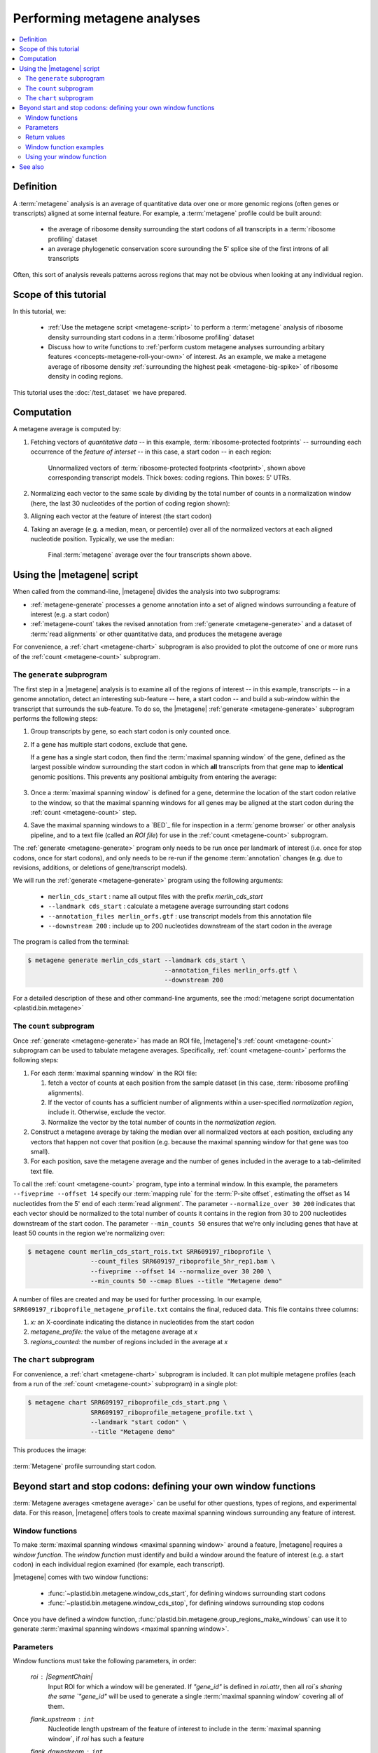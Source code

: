 Performing metagene analyses
============================

.. contents::
   :local:

Definition
----------
A :term:`metagene` analysis is an average of quantitative data over one or more
genomic regions (often genes or transcripts) aligned at some internal feature.
For example, a :term:`metagene` profile could be built around:

 - the average of ribosome density surrounding the start codons of all 
   transcripts in a :term:`ribosome profiling` dataset
  
 - an average phylogenetic conservation score surounding the 5' splice site of
   the first introns of all transcripts

Often, this sort of analysis reveals patterns across regions that may not be
obvious when looking at any individual region.


Scope of this tutorial
----------------------
In this tutorial, we:

 - :ref:`Use the metagene script <metagene-script>` to perform a :term:`metagene`
   analysis of ribosome density surrounding start codons in a
   :term:`ribosome profiling` dataset

 - Discuss how to write functions to 
   :ref:`perform custom metagene analyses surrounding arbitary features <concepts-metagene-roll-your-own>`
   of interest. As an example, we make a metagene average of ribosome density
   :ref:`surrounding the highest peak <metagene-big-spike>` of ribosome density
   in coding regions.

This tutorial uses the :doc:`/test_dataset` we have prepared.


Computation
-----------

A metagene average is computed by:

#. Fetching vectors of *quantitative data* -- in this example,
   :term:`ribosome-protected footprints` -- surrounding each occurrence
   of the *feature of interset* -- in this case, a start codon -- in each
   region:

   .. figure:: /_static/images/metagene_unnormalized_vectors.png
      :alt: Unnormalized vectors of ribosome counts
      :figclass: captionfigure
       
      Unnormalized vectors of :term:`ribosome-protected footprints <footprint>`,
      shown above corresponding transcript models. Thick boxes: coding
      regions. Thin boxes: 5' UTRs.


#. Normalizing each vector to the same scale by dividing by the total number
   of counts in a normalization window (here, the last 30 nucleotides of
   the portion of coding region shown):

   .. image:: /_static/images/metagene_normalized_vectors.png
      :alt: Normalized vectors of ribosome counts


#. Aligning each vector at the feature of interest (the start codon)

#. Taking an average (e.g. a median, mean, or percentile) over all of the
   normalized vectors at each aligned nucleotide position. Typically,
   we use the median:

   .. figure:: /_static/images/metagene_average_profile.png
      :alt: Creation of metagene profile
      :figclass: captionfigure

      Final :term:`metagene` average over the four transcripts shown above.
            

.. _metagene-script:

Using the |metagene| script
---------------------------
When called from the command-line, |metagene| divides the analysis into 
two subprograms:

- :ref:`metagene-generate` processes a genome annotation into a set 
  of aligned windows surrounding a feature of interest (e.g. a start codon)

- :ref:`metagene-count` takes the revised annotation from :ref:`generate <metagene-generate>`
  and a dataset of :term:`read alignments` or other quantitative data,
  and produces the metagene average
 
For convenience, a :ref:`chart <metagene-chart>` subprogram is also provided to
plot the outcome of one or more runs of the :ref:`count <metagene-count>`
subprogram.

.. _metagene-generate:

The ``generate`` subprogram
...........................
The first step in a |metagene| analysis is to examine all of the regions of
interest -- in this example, transcripts -- in a genome annotation, detect an
interesting sub-feature -- here, a start codon -- and build a sub-window within
the transcript that surrounds the sub-feature. To do so, the |metagene|
:ref:`generate <metagene-generate>` subprogram performs the following steps:

#. Group transcripts by gene, so each start codon is only counted once.

#. If a gene has multiple start codons, exclude that gene.
   
   If a gene has a single start codon, then find the
   :term:`maximal spanning window` of the gene, defined as the largest possible
   window surrounding the start codon in which **all** transcripts from
   that gene map to **identical** genomic positions. This prevents any
   positional ambiguity from entering the average:

   .. figure:: /_static/images/metagene_maximal_spanning_window.png
      :alt: Metagene - maximal spanning window
      :figclass: captionfigure

#. Once a :term:`maximal spanning window` is defined for a gene, determine the location
   of the start codon relative to the window, so that the maximal spanning
   windows for all genes may be aligned at the start codon during the 
   :ref:`count <metagene-count>` step.

#. Save the maximal spanning windows to a `BED`_ file for inspection in a
   :term:`genome browser` or other analysis pipeline, and to a
   text file (called an *ROI file*) for use in the :ref:`count <metagene-count>`
   subprogram.

The :ref:`generate <metagene-generate>` program only needs to be run once per landmark of interest
(i.e. once for stop codons, once for start codons), and only needs to be 
re-run if the genome :term:`annotation` changes (e.g. due to revisions,
additions, or deletions of gene/transcript models).

We will run the :ref:`generate <metagene-generate>` program using the following arguments:

 - ``merlin_cds_start`` : name all output files with the prefix `merlin_cds_start` 
 - ``--landmark cds_start`` : calculate a metagene average surrounding start codons
 - ``--annotation_files merlin_orfs.gtf`` : use transcript models from this annotation file
 - ``--downstream 200`` : include up to 200 nucleotides downstream of the start codon in the average

The program is called from the terminal: 

.. code-block:: shell

   $ metagene generate merlin_cds_start --landmark cds_start \
                                        --annotation_files merlin_orfs.gtf \
                                        --downstream 200

For a detailed description of these and other command-line arguments, see the
:mod:`metagene script documentation <plastid.bin.metagene>`


.. _metagene-count:

The ``count`` subprogram
........................
Once :ref:`generate <metagene-generate>` has made an ROI file, |metagene|'s
:ref:`count <metagene-count>` subprogram can be used to tabulate metagene averages.
Specifically, :ref:`count <metagene-count>` performs the following steps:

#. For each :term:`maximal spanning window` in the ROI file:

   #. fetch a vector of counts at each position from the sample dataset
      (in this case, :term:`ribosome profiling` alignments).

   #. If the vector of counts has a sufficient number of alignments within
      a user-specified *normalization region*, include it. Otherwise, exclude
      the vector.
    
   #. Normalize the vector by the total number of counts in the
      *normalization region.*

#. Construct a metagene average by taking the median over all normalized vectors
   at each position, excluding any vectors that happen not cover that position
   (e.g. because the maximal spanning window for that gene was too small).

#. For each position, save the metagene average and the number of genes included
   in the average to a tab-delimited text file.

To call the :ref:`count <metagene-count>` program, type into a terminal window.
In this example, the parameters ``--fiveprime --offset 14`` specify our
:term:`mapping rule` for the :term:`P-site offset`, estimating the offset as
14 nucleotides from the 5' end of each :term:`read alignment`. The parameter
``--normalize_over 30 200`` indicates that each vector should be normalized
to the total number of counts it contains in the region from 30 to 200 nucleotides
downstream of the start codon. The parameter ``--min_counts 50`` ensures
that we're only including genes that have at least 50 counts in the region
we're normalizing over:

.. code-block:: shell

   $ metagene count merlin_cds_start_rois.txt SRR609197_riboprofile \
                    --count_files SRR609197_riboprofile_5hr_rep1.bam \
                    --fiveprime --offset 14 --normalize_over 30 200 \
                    --min_counts 50 --cmap Blues --title "Metagene demo"


A number of files are created and may be used for further processing. In our
example, ``SRR609197_riboprofile_metagene_profile.txt`` contains the final, reduced data.
This file contains three columns:

#. *x:* an X-coordinate indicating the distance in nucleotides from
   the start codon
 
#. *metagene_profile:* the value of the metagene average at *x*
     
#. *regions_counted:* the number of regions included in the average at *x*


.. _metagene-chart:

The ``chart`` subprogram
........................
For convenience, a :ref:`chart <metagene-chart>` subprogram is included. It can plot multiple
metagene profiles (each from a run of the :ref:`count <metagene-count>` subprogram) in
a single plot:

.. code-block:: shell

   $ metagene chart SRR609197_riboprofile_cds_start.png \
                    SRR609197_riboprofile_metagene_profile.txt \
                    --landmark "start codon" \
                    --title "Metagene demo"

This produces the image:

.. figure:: /_static/images/demo_metagene_cds_start.png
   :align: center
   :alt: metagene profile surrounding start codon
   :figclass: captionfigure
   
   :term:`Metagene` profile surrounding start codon.


.. _concepts-metagene-roll-your-own:

Beyond start and stop codons: defining your own window functions
----------------------------------------------------------------

:term:`Metagene averages <metagene average>` can be useful for other questions,
types of regions, and experimental data. For this reason, |metagene| offers tools
to create maximal spanning windows surrounding any feature of interest.

Window functions
................
To make :term:`maximal spanning windows <maximal spanning window>` around a
feature, |metagene| requires a
*window function*. The *window function* must identify and build a window around
the feature of interest (e.g. a start codon) in each individual region examined
(for example, each transcript).

|metagene| comes with two window functions:

 - :func:`~plastid.bin.metagene.window_cds_start`, for defining windows
   surrounding start codons

 - :func:`~plastid.bin.metagene.window_cds_stop`, for defining windows
   surrounding stop codons

Once you have defined a window function, :func:`plastid.bin.metagene.group_regions_make_windows`
can use it to generate :term:`maximal spanning windows <maximal spanning window>`.


Parameters
..........
Window functions must take the following parameters, in order:

   `roi` : |SegmentChain|
      Input ROI for which a window will be generated.
      If `"gene_id"` is defined in `roi.attr`, then
      all `roi`s sharing the same `"gene_id"` will
      be used to generate a single
      :term:`maximal spanning window` covering all of them.

   `flank_upstream` : ``int``
      Nucleotide length upstream of the feature of interest
      to include in the :term:`maximal spanning window`, if `roi` has
      such a feature

   `flank_downstream` : ``int``
      Nucleotide length downstream of the feature of interest
      to include in the :term:`maximal spanning window`, if `roi` has
      such a feature
   
   `ref_delta` : ``int``, optional
      Offset in nucleotides from the *feature of interest* to 
      the *reference point* at which all :term:`maximal spanning window`
      count vectors will be aligned when the metagene average
      is calculated. If `0`, the feature of interest is the
      reference point. (Default: `0`)


Return values
.............
Window functions must return the following values, in order:

   |SegmentChain|
      Window surrounding feature of interest if `roi` has such a feature.
      Otherwise, return a zero-length |SegmentChain|. :func:`plastid.bin.metagene.do_generate`
      will use these to generate maximal spanning windows.
       
   
   ``int``
      offset to align window with all other windows, calculated as
      :samp:`max(0,{flank_upstream} - {distance to reference point from 5' end of window})`,
      or :obj:`numpy.nan` if `roi` does not contain a feature of interest 

   (``str``, ``int``, ``str``)
      Genomic coordinate of reference point as `(chromosome name, coordinate, strand)`
      or :obj:`numpy.nan` if `roi` does not contain a feature of interest


Window function examples
........................

Here is a window function that produces windows surrounding transcription
start sites:

.. code-block:: python

   >>> def window_transcript_start(roi,flank_upstream,flank_downstream,ref_delta=0):
   >>>     """Window function for metagenes surrounding transcription start sites
   >>> 
   >>>     Returns
   >>>     -------
   >>>     SegmentChain
   >>>         Window surrounding transcript start site
   >>> 
   >>>     int
   >>>         Offset to align window with all other windows
   >>> 
   >>>     (str,int,str)
   >>>         Genomic coordinate of transcription start site as *(chromosome name, coordinate, strand)*
   >>>     """
   >>>     chrom,tx_start_genome,strand = roi.get_genomic_coordinate(0)
   >>>     segs = roi.get_subchain(0,flank_downstream)
   >>> 
   >>>     if strand == "+":
   >>>         new_segment_start = tx_start_genome - flank_upstream
   >>>         # need to add one for half-open coordinate end positions
   >>>         new_segment_end = roi.get_genomic_coordinate(flank_downstream)[1] + 1
   >>>         offset = 0
   >>>     else:
   >>>         new_segment_start = roi.get_genomic_coordinate(flank_downstream)[1]
   >>>         # need to add one for half-open coordinate end positions
   >>>         new_segment_end = tx_start_genome + flank_upstream + 1
   >>>         if roi.length < flank_downstream:
   >>>             offset = flank_downstream - roi.length
   >>>         else:
   >>>             offset = 0
   >>> 
   >>>     outside_segment = GenomicSegment(chrom,
   >>>                                      new_segment_start,
   >>>                                      new_segment_end,
   >>>                                      strand)
   >>>     segs.add_segments(outside_segment)
   >>>     new_chain = SegmentChain(*tuple(segs))
   >>> 
   >>>     # ref point is always `flank_upstream` from window in this case
   >>>     return new_chain, offset, new_chain.get_genomic_coordinate(flank_upstream)


Here is a window function that produces windows surrounding the highest spike
in read density in a transcript. Note, it uses data structures in the global
scope:

.. _metagene-big-spike:

.. code-block:: python

   >>> import numpy

   >>> def window_biggest_spike(roi,flank_upstream,flank_downstream,ref_delta=0):
   >>>     """Window function for metagenes surrounding peaks of read density
   >>>     
   >>>     ALIGNMENTS must be defined in global scope as a GenomeArray
   >>>     
   >>>     
   >>>     Returns
   >>>     -------
   >>>     SegmentChain
   >>>         Window surrounding transcript start site
   >>> 
   >>>     int
   >>>         Offset to align window with all other windows
   >>> 
   >>>     (str,int,str)
   >>>         Genomic coordinate of transcription start site as *(chromosome name, coordinate, strand)*
   >>>     """
   >>>     counts      = roi.get_counts(ALIGNMENTS)
   >>>     if len(counts) > 0:
   >>>         # ignore first 5 and last 5 codons, which will have big
   >>>         # initiation/termination peaks that we want to skip
   >>>         max_val_pos = 15 + counts[15:-15].argmax()
   >>>         ref_point_genome = roi.get_genomic_coordinate(max_val_pos)
   >>> 
   >>>         new_chain_start = max_val_pos - flank_upstream
   >>>         new_chain_end   = max_val_pos + flank_downstream
   >>> 
   >>>         offset    = 0
   >>> 
   >>>         # if new start is outside region, set it to zero and memorize offset
   >>>         if new_chain_start < 0:
   >>>             offset = -new_chain_start
   >>>             new_chain_start = 0
   >>> 
   >>>         # if new end is outside region, set it to end of region
   >>>         if new_chain_end > roi.length:
   >>>             new_chain_end = roi.length
   >>> 
   >>>         new_chain = roi.get_subchain(new_chain_start,new_chain_end)
   >>>     else:
   >>>         new_chain = SegmentChain()
   >>>         offset = ref_point_genome = numpy.nan
   >>>         
   >>>     return new_chain, offset, ref_point_genome


Using your window function
..........................

Once your window function is written, you can generate maximal spanning windows
using :func:`plastid.bin.metagene.group_regions_make_windows`, which takes
the following parameters:

   ===================  ==============================  =======================================================================
    **Parameter**        **Type**                        **Description**
   -------------------  ------------------------------  -----------------------------------------------------------------------
   source               :class:`list` or generator      source of regions of interest (|SegmentChains| or |Transcripts|)

   mask_hash            |GenomeHash|                    |GenomeHash| describing regions to mask. If you don't need this,
                                                        just pass ``GenomeHash()``

   flank_upstream       :class:`int`                    Number of nucleotides upstream of landmark to include in window
   
   flank_downstream     :class:`int`                    Number of nucleotides downstream of landmark to include in windows

   window_func          function                        Window function

   group_by             str                             Attribute (in each region's `attr` dict) by which regions
                                                        will be grouped before
                                                        a maximal spanning window is made for the group (default: `gene_id`).
                                                        Regions that don't contain the attribute will be given their own
                                                        windows.

   is_sorted            bool                            `source` is sorted.  If `True`, :func:`group_regions_make_windows`
                                                        will take advantage of this to save memory. (Default: `False`)

   printer              file-like                       Something importing a ``write()`` method, if verbose output is desired.
   ===================  ==============================  =======================================================================


Here we use the ``window_biggest_spike()`` function we just wrote::

   >>> from plastid.bin.metagene import group_regions_make_windows
   >>> from plastid import GenomeHash, GTF2_TranscriptAssembler, \
                           BAMGenomeArray, FivePrimeMapFactory

   >>> # window_biggest_spike() needs read alignments stored in a variable
   >>> # called ALIGNMENTS. so let's load some
   >>> ALIGNMENTS = BAMGenomeArray("SRR609197_riboprofile_5hr_rep1.bam")
   >>> ALIGNMENTS.set_mapping(FivePrimeMapFactory(offset=14))

   >>> # skip masking out any repetitive regions for purpose of demo
   >>> dummy_mask_hash = GenomeHash()

   >>> #load features, in our case, transcripts
   >>> transcripts = list(GTF2_TranscriptAssembler("merlin_orfs.gtf"))

   >>> # include 100 nucleotides up- and downstream of feature
   >>> flank_upstream = flank_downstream = 100

   >>> data_table = group_regions_make_windows(transcripts,dummy_mask_hash,
   >>>                                         flank_upstream,flank_downstream,
   >>>                                         window_func=window_biggest_spike)


:meth:`~plastid.bin.metagene.group_regions_make_windows` returns
a :class:`pandas.DataFrame` containing the
:term:`maximal spanning windows <maximal spanning window>` and their
corresponding alignment offsets. These can be saved to an `roi_file` for
use in the :ref:`metagene count <metagene-count>` subprogram::

   >>> data_table.to_csv("SRR609197_riboprofile_big_spike_roi_file.txt",
   >>>                   sep="\t",
   >>>                   header=True,
   >>>                   index=False,
   >>>                   na_rep="nan")

It's also convenient to make a `BED`_ file for genome browsing::

   >>> with open("SRR609197_riboprofile_big_spike_rois.bed","w") as bed_fh:
   >>>     for bed_line in data_table["region_bed"]:
   >>>         bed_fh.write(bed_line)
   >>>
   >>> bed_fh.close()


The `roi file` can be used as if it were made by the command-line
:ref:`metagene generate <metagene-generate>` subprogram:

.. code-block:: shell

   $ metagene count SRR609197_riboprofile_big_spike_roi_file.txt \
                    SRR609197_riboprofile_big_spike \
                    --count_files SRR609197_riboprofile_5hr_rep1.bam \
                    --fiveprime --offset 14
    
   $ metagene chart SRR609197_metagene_big_spike_demo.png \
                    SRR609197_riboprofile_big_spike_metagene_profile.txt \
                    --landmark "highest ribosome peak" \
                    --title "Custom metagene demo"

Which yields:

.. figure:: /_static/images/metagene_big_spike_demo.png
   :align: center
   :alt: metagene profile surrounding biggest peak
   :figclass: captionfigure
   
   :term:`Metagene` profile surrounding largest spike of ribosome density in coding
   region, excluding :term:`start <start codon peak>` and
   :term:`stop codon peaks <stop codon peak>`.
   

-------------------------------------------------------------------------------

See also
--------
 - Module documentation for |metagene| program for detailed description
   of command-line arguments and output files of the three subprograms

   
